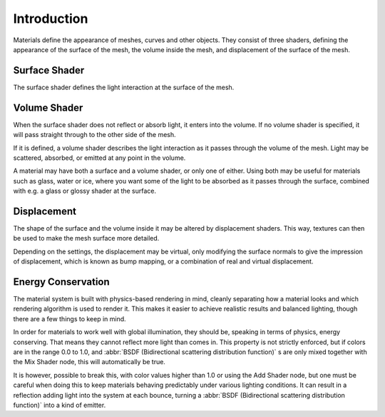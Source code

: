 
************
Introduction
************

Materials define the appearance of meshes, curves and other objects.
They consist of three shaders, defining the appearance of the surface of the mesh,
the volume inside the mesh, and displacement of the surface of the mesh.


.. figure:: /images/cycles_material_shaders.png


Surface Shader
==============

The surface shader defines the light interaction at the surface of the mesh.

.. seealso::

   :doc:`Surface Shader </render/cycles/materials/surface>`.


Volume Shader
=============

When the surface shader does not reflect or absorb light, it enters into the volume.
If no volume shader is specified, it will pass straight through to the other side of the mesh.

If it is defined,
a volume shader describes the light interaction as it passes through the volume of the mesh.
Light may be scattered, absorbed, or emitted at any point in the volume.

A material may have both a surface and a volume shader, or only one of either.
Using both may be useful for materials such as glass, water or ice,
where you want some of the light to be absorbed as it passes through the surface,
combined with e.g. a glass or glossy shader at the surface.

.. seealso::

   :doc:`Volume Shader </render/cycles/materials/volume>`.


Displacement
============

The shape of the surface and the volume inside it may be altered by displacement shaders.
This way, textures can then be used to make the mesh surface more detailed.

Depending on the settings, the displacement may be virtual,
only modifying the surface normals to give the impression of displacement,
which is known as bump mapping, or a combination of real and virtual displacement.

.. seealso::

   :doc:`Displacement </render/cycles/materials/displacement>`.


Energy Conservation
===================

The material system is built with physics-based rendering in mind,
cleanly separating how a material looks and which rendering algorithm is used to render it.
This makes it easier to achieve realistic results and balanced lighting,
though there are a few things to keep in mind.

In order for materials to work well with global illumination, they should be,
speaking in terms of physics, energy conserving.
That means they cannot reflect more light than comes in.
This property is not strictly enforced, but if colors are in the range 0.0 to 1.0, and
:abbr:`BSDF (Bidirectional scattering distribution function)` s are only mixed together with the
Mix Shader node, this will automatically be true.

It is however, possible to break this,
with color values higher than 1.0 or using the Add Shader node, but one must be careful when
doing this to keep materials behaving predictably under various lighting conditions.
It can result in a reflection adding light into the system at each bounce,
turning a :abbr:`BSDF (Bidirectional scattering distribution function)` into a kind of emitter.
